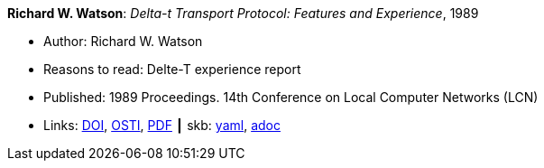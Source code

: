 //
// This file was generated by SKB-Dashboard, task 'lib-yaml2src'
// - on Wednesday November  7 at 08:42:47
// - skb-dashboard: https://www.github.com/vdmeer/skb-dashboard
//

*Richard W. Watson*: _Delta-t Transport Protocol: Features and Experience_, 1989

* Author: Richard W. Watson
* Reasons to read: Delte-T experience report
* Published: 1989 Proceedings. 14th Conference on Local Computer Networks (LCN)
* Links:
      link:https://doi.org/10.1109/LCN.1989.65288[DOI],
      link:https://www.osti.gov/biblio/5634768[OSTI],
      link:https://www.computer.org/csdl/proceedings/lcn/1989/1968/00/00065288.pdf[PDF]
    ┃ skb:
        https://github.com/vdmeer/skb/tree/master/data/library/inproceedings/1980/watson-1989-lcn.yaml[yaml],
        https://github.com/vdmeer/skb/tree/master/data/library/inproceedings/1980/watson-1989-lcn.adoc[adoc]

